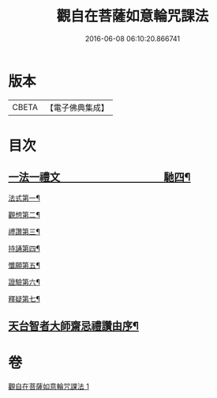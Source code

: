 #+TITLE: 觀自在菩薩如意輪咒課法 
#+DATE: 2016-06-08 06:10:20.866741

* 版本
 |     CBETA|【電子佛典集成】|

* 目次
** [[file:KR6j0295_001.txt::001-0719a1][一法一禮文　　　　　　　　　　馳四¶]]
**** [[file:KR6j0295_001.txt::001-0720a2][法式第一¶]]
**** [[file:KR6j0295_001.txt::001-0721b3][觀想第二¶]]
**** [[file:KR6j0295_001.txt::001-0723b4][禮讚第三¶]]
**** [[file:KR6j0295_001.txt::001-0724a15][持誦第四¶]]
**** [[file:KR6j0295_001.txt::001-0725a11][懺願第五¶]]
**** [[file:KR6j0295_001.txt::001-0726a11][證驗第六¶]]
**** [[file:KR6j0295_001.txt::001-0727a11][釋疑第七¶]]
** [[file:KR6j0295_001.txt::001-0730b2][天台智者大師齋忌禮讚由序¶]]

* 卷
[[file:KR6j0295_001.txt][觀自在菩薩如意輪咒課法 1]]

